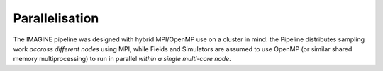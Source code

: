 ***************
Parallelisation
***************

The IMAGINE pipeline was designed with hybrid MPI/OpenMP use on a cluster in
mind:  the Pipeline distributes sampling work *accross different nodes* using
MPI, while Fields and Simulators are assumed to use OpenMP (or similar shared
memory multiprocessing) to run in parallel *within a single multi-core node*.
